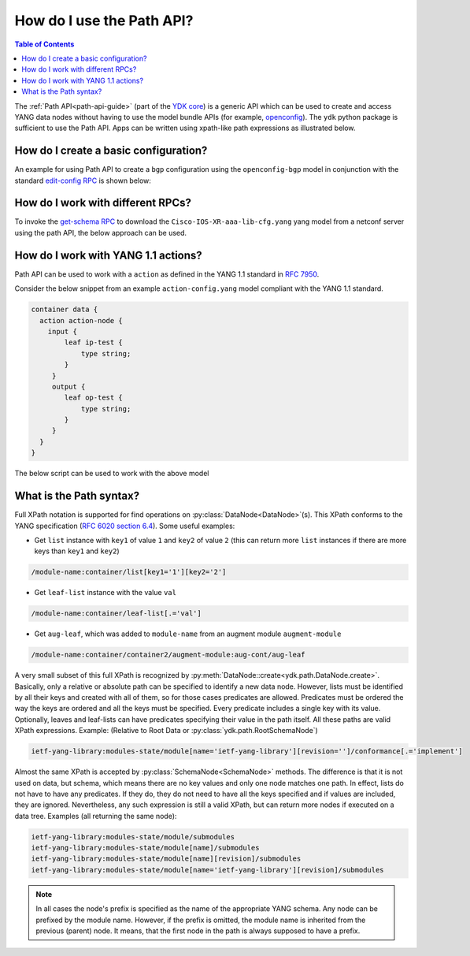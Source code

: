 .. _howto-path:

How do I use the Path API?
==========================

.. contents:: Table of Contents

The :ref:`Path API<path-api-guide>` (part of the `YDK core <https://github.com/CiscoDevNet/ydk-py/tree/master/core>`_) is a generic API which can be used to create and access YANG data nodes without having to use the model bundle APIs (for example, `openconfig <https://github.com/CiscoDevNet/ydk-py/tree/master/openconfig>`_). The ``ydk`` python package is sufficient to use the Path API. Apps can be written using xpath-like path expressions as illustrated below.

How do I create a basic configuration?
--------------------------------------

An example for using Path API to create a ``bgp`` configuration using the ``openconfig-bgp`` model in conjunction with the standard `edit-config RPC <https://github.com/YangModels/yang/blob/4b12d5017eb94a0760746d72c6fd93cb02943d45/standard/ietf/RFC/ietf-netconf%402011-06-01.yang#L416>`_ is shown below:

.. code-block:: python
    :linenos:

    from ydk.path import NetconfSession
    from ydk.path import Codec
    from ydk.types import EncodingFormat

    # Create a NetconfSession instance to connect to the device
    session = NetconfSession('10.0.0.1', 'admin', 'admin')

    # Get the root schema node
    root_schema = session.get_root_schema()

    # Create the bgp configuration
    bgp = root_schema.create_datanode("openconfig-bgp:bgp", "")
    bgp.create_datanode("global/config/as", "65172")

    # Create a list instance of afi-safi. Note how the key (afi-safi-name)  of the list is specified
    l3vpn_ipv4_unicast = bgp.create_datanode("global/afi-safis/afi-safi[afi-safi-name='openconfig-bgp-types:L3VPN_IPV4_UNICAST']", "")
    l3vpn_ipv4_unicast.create_datanode("config/afi-safi-name", "openconfig-bgp-types:L3VPN_IPV4_UNICAST")
    l3vpn_ipv4_unicast.create_datanode("config/enabled","true")

    # Create a list instance of neighbor. Note how the key (neighbor-address)  of the list is specified
    neighbor = bgp.create_datanode("neighbors/neighbor[neighbor-address='172.16.255.2']", "")
    neighbor.create_datanode("config/neighbor-address", "172.16.255.2")
    neighbor.create_datanode("config/peer-as","65172")
    neighbor_af = neighbor.create_datanode("afi-safis/afi-safi[afi-safi-name='openconfig-bgp-types:L3VPN_IPV4_UNICAST']", "")
    neighbor_af.create_datanode("config/afi-safi-name" , "openconfig-bgp-types:L3VPN_IPV4_UNICAST")
    neighbor_af.create_datanode("config/enabled","true")

    codec_service = Codec()

    # Encode the bgp object to JSON string to examine the data
    json = codec_service.encode(bgp, EncodingFormat.JSON, True)
    print(json)

    # Encode the bgp object to XML string
    xml = codec_service.encode(bgp, EncodingFormat.XML, True)

    # Create the 'ietf-netconf:edit-config' RPC object
    edit_rpc = root_schema.create_rpc('ietf-netconf:edit-config')

    # Set the target to the candidate datastore
    edit_rpc.get_input_node().create_datanode('target/candidate')
    # Set the xml string to the 'config' field
    edit_rpc.get_input_node().create_datanode('config', xml)

    # Invoke the RPC
    edit_rpc(session)


How do I work with different RPCs?
----------------------------------

To invoke the `get-schema RPC <https://github.com/YangModels/yang/blob/4b12d5017eb94a0760746d72c6fd93cb02943d45/standard/ietf/RFC/ietf-netconf-monitoring%402010-10-04.yang#L512>`_ to download the ``Cisco-IOS-XR-aaa-lib-cfg.yang`` yang model from a netconf server using the path API, the below approach can be used.

.. code-block:: python
    :linenos:

    from ydk.path import NetconfSession
    from ydk.path import Codec
    from ydk.types import EncodingFormat

    # Create a NetconfSession instance to connect to the device
    netconf_session = NetconfSession(address='10.0.0.1' , username='admin', password='admin')

    c = Codec()

    # Get the root schema node
    root = netconf_session.get_root_schema()

    # Create the 'ietf-netconf-monitoring:get-schema' RPC object
    get_schema = root.create_rpc('ietf-netconf-monitoring:get-schema')

    # Set the 'identifier' to 'Cisco-IOS-XR-aaa-lib-cfg'
    get_schema.get_input_node().create_datanode('identifier','Cisco-IOS-XR-aaa-lib-cfg')

    # Invoke the RPC
    output_data = get_schema(netconf_session)

    # Encode the RPC reply to XML
    output_xml =  c.encode(output_data, EncodingFormat.XML, True)

    # Print the XML
    print(output_xml)


How do I work with YANG 1.1 actions?
------------------------------------

Path API can be used to work with a ``action`` as defined in the YANG 1.1 standard in `RFC 7950 <https://tools.ietf.org/html/rfc7950>`_.

Consider the below snippet from an example ``action-config.yang`` model compliant with the YANG 1.1 standard.

.. code-block:: yang

    container data {
      action action-node {
        input {
            leaf ip-test {
                type string;
            }
         }
         output {
            leaf op-test {
                type string;
            }
         }
      }
    }

The below script can be used to work with the above model

.. code-block:: python
    :linenos:

    from ydk.path import NetconfSession
    from ydk.path import Codec
    from ydk.types import EncodingFormat

    # Create a NetconfSession instance to connect to the device which supports the YANG 1.1 action-config model
    session = NetconfSession('10.0.0.1', 'admin', 'admin')

    # Get the root schema node
    root_schema = session.get_root_schema()

    # Create and populate the action data
    data = self.root_schema.create_datanode("action-config:data", "")
    action = action.create_action("action-node")
    action.create_datanode("ip-test", "xyz")

    # Invoke the data object containing the action on the session
    data(session)


What is the Path syntax?
------------------------

Full XPath notation is supported for find operations on :py:class:`DataNode<DataNode>`\(s\). This XPath conforms to the YANG specification \(`RFC 6020 section 6.4 <https://tools.ietf.org/html/rfc6020#section-6.4>`_\). Some useful examples:

- Get ``list`` instance with ``key1`` of value ``1`` and ``key2`` of value ``2`` \(this can return more ``list`` instances if there are more keys than ``key1`` and ``key2``\)

.. code-block:: bash

    /module-name:container/list[key1='1'][key2='2']

- Get ``leaf-list`` instance with the value ``val``

.. code-block:: bash

    /module-name:container/leaf-list[.='val']

- Get ``aug-leaf``, which was added to ``module-name`` from an augment module ``augment-module``

.. code-block:: bash

    /module-name:container/container2/augment-module:aug-cont/aug-leaf

A very small subset of this full XPath is recognized by :py:meth:`DataNode::create<ydk.path.DataNode.create>`. Basically, only a relative or absolute path can be specified to identify a new data node. However, lists must be identified by all their keys and created with all of them, so for those cases predicates are allowed. Predicates must be ordered the way the keys are ordered and all the keys must be specified. Every predicate includes a single key with its value. Optionally, leaves and leaf-lists can have predicates specifying their value in the path itself. All these paths are valid XPath expressions. Example: (Relative to Root Data or :py:class:`ydk.path.RootSchemaNode`)

.. code-block:: bash

    ietf-yang-library:modules-state/module[name='ietf-yang-library'][revision='']/conformance[.='implement']

Almost the same XPath is accepted by :py:class:`SchemaNode<SchemaNode>` methods. The difference is that it is not used on data, but schema, which means there are no key values and only one node matches one path. In effect, lists do not have to have any predicates. If they do, they do not need to have all the keys specified and if values are included, they are ignored. Nevertheless, any such expression is still a valid XPath, but can return more nodes if executed on a data tree. Examples (all returning the same node):

.. code-block:: bash

    ietf-yang-library:modules-state/module/submodules
    ietf-yang-library:modules-state/module[name]/submodules
    ietf-yang-library:modules-state/module[name][revision]/submodules
    ietf-yang-library:modules-state/module[name='ietf-yang-library'][revision]/submodules


.. note::

    In all cases the node's prefix is specified as the name of the appropriate YANG schema. Any node can be prefixed by the module name. However, if the prefix is omitted, the module name is inherited from the previous (parent) node. It means, that the first node in the path is always supposed to have a prefix.
